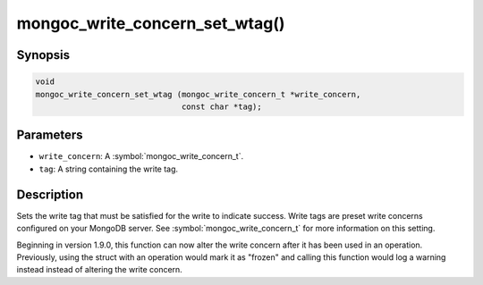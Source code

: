 .. _mongoc_write_concern_set_wtag

mongoc_write_concern_set_wtag()
===============================

Synopsis
--------

.. code-block:: c

  void
  mongoc_write_concern_set_wtag (mongoc_write_concern_t *write_concern,
                                 const char *tag);

Parameters
----------

* ``write_concern``: A :symbol:`mongoc_write_concern_t`.
* ``tag``: A string containing the write tag.

Description
-----------

Sets the write tag that must be satisfied for the write to indicate success. Write tags are preset write concerns configured on your MongoDB server. See :symbol:`mongoc_write_concern_t` for more information on this setting.

Beginning in version 1.9.0, this function can now alter the write concern after
it has been used in an operation. Previously, using the struct with an operation
would mark it as "frozen" and calling this function would log a warning instead
instead of altering the write concern.
